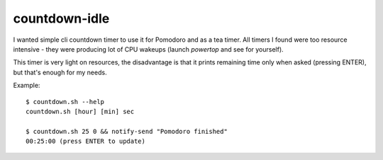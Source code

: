 ==============
countdown-idle
==============
I wanted simple cli countdown timer to use it for Pomodoro and as a tea timer.
All timers I found were too resource intensive - they were producing lot of CPU
wakeups (launch `powertop` and see for yourself).

This timer is very light on resources, the disadvantage is that it prints
remaining time only when asked (pressing ENTER), but that's enough for my
needs.

Example::

    $ countdown.sh --help
    countdown.sh [hour] [min] sec

    $ countdown.sh 25 0 && notify-send "Pomodoro finished"
    00:25:00 (press ENTER to update)

